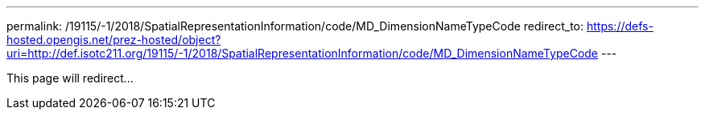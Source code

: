 ---
permalink: /19115/-1/2018/SpatialRepresentationInformation/code/MD_DimensionNameTypeCode
redirect_to: https://defs-hosted.opengis.net/prez-hosted/object?uri=http://def.isotc211.org/19115/-1/2018/SpatialRepresentationInformation/code/MD_DimensionNameTypeCode
---

This page will redirect...
